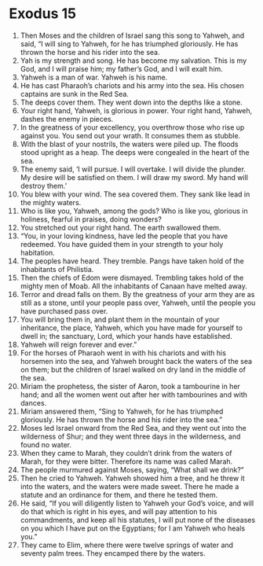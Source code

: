 ﻿
* Exodus 15
1. Then Moses and the children of Israel sang this song to Yahweh, and said, “I will sing to Yahweh, for he has triumphed gloriously. He has thrown the horse and his rider into the sea. 
2. Yah is my strength and song. He has become my salvation. This is my God, and I will praise him; my father’s God, and I will exalt him. 
3. Yahweh is a man of war. Yahweh is his name. 
4. He has cast Pharaoh’s chariots and his army into the sea. His chosen captains are sunk in the Red Sea. 
5. The deeps cover them. They went down into the depths like a stone. 
6. Your right hand, Yahweh, is glorious in power. Your right hand, Yahweh, dashes the enemy in pieces. 
7. In the greatness of your excellency, you overthrow those who rise up against you. You send out your wrath. It consumes them as stubble. 
8. With the blast of your nostrils, the waters were piled up. The floods stood upright as a heap. The deeps were congealed in the heart of the sea. 
9. The enemy said, ‘I will pursue. I will overtake. I will divide the plunder. My desire will be satisfied on them. I will draw my sword. My hand will destroy them.’ 
10. You blew with your wind. The sea covered them. They sank like lead in the mighty waters. 
11. Who is like you, Yahweh, among the gods? Who is like you, glorious in holiness, fearful in praises, doing wonders? 
12. You stretched out your right hand. The earth swallowed them. 
13. “You, in your loving kindness, have led the people that you have redeemed. You have guided them in your strength to your holy habitation. 
14. The peoples have heard. They tremble. Pangs have taken hold of the inhabitants of Philistia. 
15. Then the chiefs of Edom were dismayed. Trembling takes hold of the mighty men of Moab. All the inhabitants of Canaan have melted away. 
16. Terror and dread falls on them. By the greatness of your arm they are as still as a stone, until your people pass over, Yahweh, until the people you have purchased pass over. 
17. You will bring them in, and plant them in the mountain of your inheritance, the place, Yahweh, which you have made for yourself to dwell in; the sanctuary, Lord, which your hands have established. 
18. Yahweh will reign forever and ever.” 
19. For the horses of Pharaoh went in with his chariots and with his horsemen into the sea, and Yahweh brought back the waters of the sea on them; but the children of Israel walked on dry land in the middle of the sea. 
20. Miriam the prophetess, the sister of Aaron, took a tambourine in her hand; and all the women went out after her with tambourines and with dances. 
21. Miriam answered them, “Sing to Yahweh, for he has triumphed gloriously. He has thrown the horse and his rider into the sea.” 
22. Moses led Israel onward from the Red Sea, and they went out into the wilderness of Shur; and they went three days in the wilderness, and found no water. 
23. When they came to Marah, they couldn’t drink from the waters of Marah, for they were bitter. Therefore its name was called Marah. 
24. The people murmured against Moses, saying, “What shall we drink?” 
25. Then he cried to Yahweh. Yahweh showed him a tree, and he threw it into the waters, and the waters were made sweet. There he made a statute and an ordinance for them, and there he tested them. 
26. He said, “If you will diligently listen to Yahweh your God’s voice, and will do that which is right in his eyes, and will pay attention to his commandments, and keep all his statutes, I will put none of the diseases on you which I have put on the Egyptians; for I am Yahweh who heals you.” 
27. They came to Elim, where there were twelve springs of water and seventy palm trees. They encamped there by the waters. 

